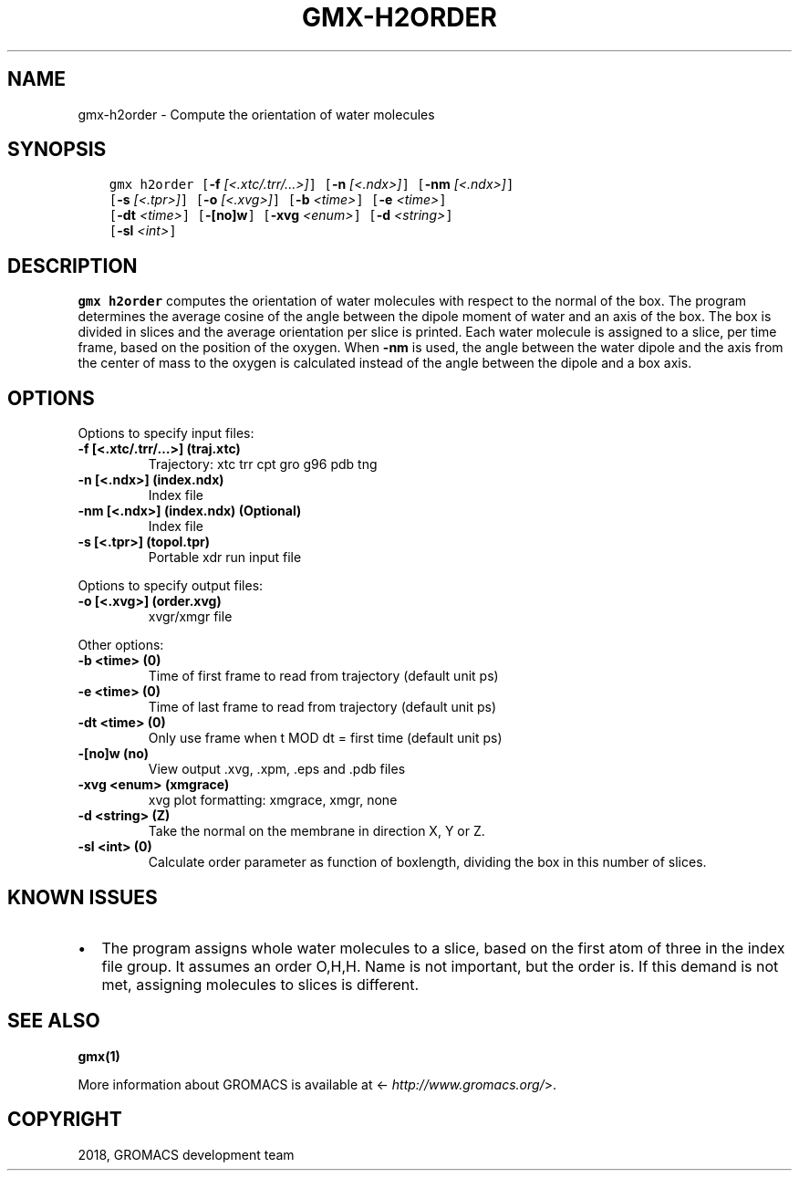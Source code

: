 .\" Man page generated from reStructuredText.
.
.TH "GMX-H2ORDER" "1" "Oct 22, 2018" "2019-beta1" "GROMACS"
.SH NAME
gmx-h2order \- Compute the orientation of water molecules
.
.nr rst2man-indent-level 0
.
.de1 rstReportMargin
\\$1 \\n[an-margin]
level \\n[rst2man-indent-level]
level margin: \\n[rst2man-indent\\n[rst2man-indent-level]]
-
\\n[rst2man-indent0]
\\n[rst2man-indent1]
\\n[rst2man-indent2]
..
.de1 INDENT
.\" .rstReportMargin pre:
. RS \\$1
. nr rst2man-indent\\n[rst2man-indent-level] \\n[an-margin]
. nr rst2man-indent-level +1
.\" .rstReportMargin post:
..
.de UNINDENT
. RE
.\" indent \\n[an-margin]
.\" old: \\n[rst2man-indent\\n[rst2man-indent-level]]
.nr rst2man-indent-level -1
.\" new: \\n[rst2man-indent\\n[rst2man-indent-level]]
.in \\n[rst2man-indent\\n[rst2man-indent-level]]u
..
.SH SYNOPSIS
.INDENT 0.0
.INDENT 3.5
.sp
.nf
.ft C
gmx h2order [\fB\-f\fP \fI[<.xtc/.trr/...>]\fP] [\fB\-n\fP \fI[<.ndx>]\fP] [\fB\-nm\fP \fI[<.ndx>]\fP]
            [\fB\-s\fP \fI[<.tpr>]\fP] [\fB\-o\fP \fI[<.xvg>]\fP] [\fB\-b\fP \fI<time>\fP] [\fB\-e\fP \fI<time>\fP]
            [\fB\-dt\fP \fI<time>\fP] [\fB\-[no]w\fP] [\fB\-xvg\fP \fI<enum>\fP] [\fB\-d\fP \fI<string>\fP]
            [\fB\-sl\fP \fI<int>\fP]
.ft P
.fi
.UNINDENT
.UNINDENT
.SH DESCRIPTION
.sp
\fBgmx h2order\fP computes the orientation of water molecules with respect to the normal
of the box. The program determines the average cosine of the angle
between the dipole moment of water and an axis of the box. The box is
divided in slices and the average orientation per slice is printed.
Each water molecule is assigned to a slice, per time frame, based on the
position of the oxygen. When \fB\-nm\fP is used, the angle between the water
dipole and the axis from the center of mass to the oxygen is calculated
instead of the angle between the dipole and a box axis.
.SH OPTIONS
.sp
Options to specify input files:
.INDENT 0.0
.TP
.B \fB\-f\fP [<.xtc/.trr/…>] (traj.xtc)
Trajectory: xtc trr cpt gro g96 pdb tng
.TP
.B \fB\-n\fP [<.ndx>] (index.ndx)
Index file
.TP
.B \fB\-nm\fP [<.ndx>] (index.ndx) (Optional)
Index file
.TP
.B \fB\-s\fP [<.tpr>] (topol.tpr)
Portable xdr run input file
.UNINDENT
.sp
Options to specify output files:
.INDENT 0.0
.TP
.B \fB\-o\fP [<.xvg>] (order.xvg)
xvgr/xmgr file
.UNINDENT
.sp
Other options:
.INDENT 0.0
.TP
.B \fB\-b\fP <time> (0)
Time of first frame to read from trajectory (default unit ps)
.TP
.B \fB\-e\fP <time> (0)
Time of last frame to read from trajectory (default unit ps)
.TP
.B \fB\-dt\fP <time> (0)
Only use frame when t MOD dt = first time (default unit ps)
.TP
.B \fB\-[no]w\fP  (no)
View output \&.xvg, \&.xpm, \&.eps and \&.pdb files
.TP
.B \fB\-xvg\fP <enum> (xmgrace)
xvg plot formatting: xmgrace, xmgr, none
.TP
.B \fB\-d\fP <string> (Z)
Take the normal on the membrane in direction X, Y or Z.
.TP
.B \fB\-sl\fP <int> (0)
Calculate order parameter as function of boxlength, dividing the box in this number of slices.
.UNINDENT
.SH KNOWN ISSUES
.INDENT 0.0
.IP \(bu 2
The program assigns whole water molecules to a slice, based on the first atom of three in the index file group. It assumes an order O,H,H. Name is not important, but the order is. If this demand is not met, assigning molecules to slices is different.
.UNINDENT
.SH SEE ALSO
.sp
\fBgmx(1)\fP
.sp
More information about GROMACS is available at <\fI\%http://www.gromacs.org/\fP>.
.SH COPYRIGHT
2018, GROMACS development team
.\" Generated by docutils manpage writer.
.

